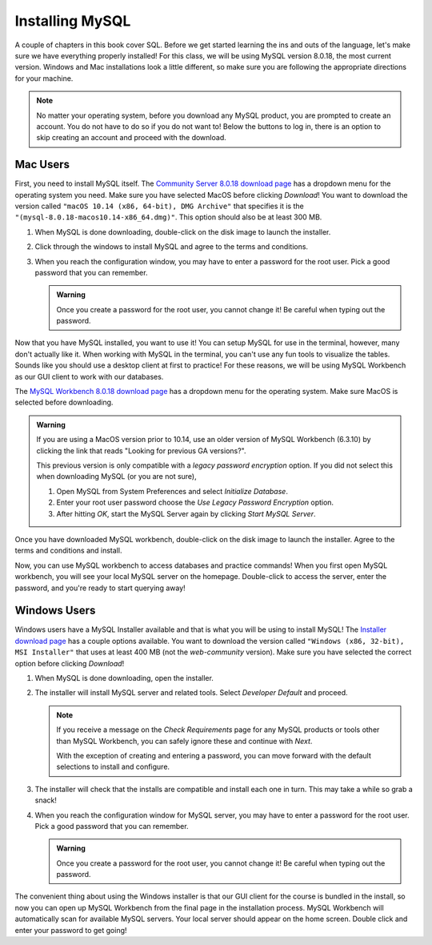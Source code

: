 Installing MySQL
================

.. _sql-installation:

.. index:: ! SQL

A couple of chapters in this book cover SQL.
Before we get started learning the ins and outs of the language, let's make sure we have everything properly installed!
For this class, we will be using MySQL version 8.0.18, the most current version. Windows and Mac installations look a little different, so make sure you are following the appropriate directions for your machine.

.. admonition:: Note

   No matter your operating system, before you download any MySQL product, you are prompted to create an account.
   You do not have to do so if you do not want to! Below the buttons to log in, there is an option to skip creating an account and proceed with the download.


Mac Users
^^^^^^^^^

First, you need to install MySQL itself.
The `Community Server 8.0.18 download page <https://dev.mysql.com/downloads/mysql/>`_ has a dropdown menu for the operating system you need.
Make sure you have selected MacOS before clicking *Download*!
You want to download the version called ``"macOS 10.14 (x86, 64-bit), DMG Archive"`` that specifies it is the ``"(mysql-8.0.18-macos10.14-x86_64.dmg)"``.
This option should also be at least 300 MB.

#. When MySQL is done downloading, double-click on the disk image to launch the installer.
#. Click through the windows to install MySQL and agree to the terms and conditions.
#. When you reach the configuration window, you may have to enter a password for the root user. Pick a good password that you can remember.

   .. admonition:: Warning

      Once you create a password for the root user, you cannot change it! Be careful when typing out the password.

Now that you have MySQL installed, you want to use it!
You can setup MySQL for use in the terminal, however, many don't actually like it.
When working with MySQL in the terminal, you can't use any fun tools to visualize the tables.
Sounds like you should use a desktop client at first to practice! For these reasons, we will be using MySQL Workbench as our GUI client to work with our databases.

The `MySQL Workbench 8.0.18 download page <https://dev.mysql.com/downloads/workbench/>`_ has a dropdown menu for the operating system. Make sure MacOS is selected before downloading.

.. admonition:: Warning

      If you are using a MacOS version prior to 10.14, use an older version of MySQL Workbench (6.3.10) by clicking the link that reads
      "Looking for previous GA versions?".

      This previous version is only compatible with a *legacy password encryption* option. If you did not select this when downloading MySQL
      (or you are not sure),

      #. Open MySQL from System Preferences and select *Initialize Database*.
      #. Enter your root user password choose the *Use Legacy Password Encryption* option.
      #. After hitting *OK*, start the MySQL Server again by clicking *Start MySQL Server*.

Once you have downloaded MySQL workbench, double-click on the disk image to launch the installer.
Agree to the terms and conditions and install.

Now, you can use MySQL workbench to access databases and practice commands!
When you first open MySQL workbench, you will see your local MySQL server on the homepage.
Double-click to access the server, enter the password, and you're ready to start querying away!

Windows Users
^^^^^^^^^^^^^

Windows users have a MySQL Installer available and that is what you will be using to install MySQL!
The `Installer download page <https://dev.mysql.com/downloads/installer/>`_ has a couple options available.
You want to download the version called ``"Windows (x86, 32-bit), MSI Installer"`` that uses at least 400 MB (not the *web-community* version).
Make sure you have selected the correct option before clicking *Download*!

#. When MySQL is done downloading, open the installer.
#. The installer will install MySQL server and related tools. Select *Developer Default* and proceed.

   .. admonition:: Note

      If you receive a message on the *Check Requirements* page for any MySQL products or tools other than MySQL Workbench, you
      can safely ignore these and continue with *Next*.

      With the exception of creating and entering a password, you can move forward with the default selections to install and configure.


#. The installer will check that the installs are compatible and install each one in turn. This may take a while so grab a snack!
#. When you reach the configuration window for MySQL server, you may have to enter a password for the root user. Pick a good password that you can remember.

   .. admonition:: Warning

      Once you create a password for the root user, you cannot change it! Be careful when typing out the password.


The convenient thing about using the Windows installer is that our GUI client for the course is bundled in the install, so now you can open up MySQL Workbench
from the final page in the installation process. MySQL Workbench will automatically scan for available MySQL servers. Your local server
should appear on the home screen. Double click and enter your password to get going!

